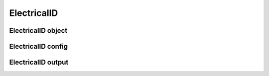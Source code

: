 .. _uz_ElectricalID:

============
ElectricalID
============

ElectricalID object
====================

.. doxygentypedef:: uz_PID_ElectricalID_t

.. _uz_PID_ElectricalIDConfig:

ElectricalID config
===================

.. doxygenstruct:: uz_PID_ElectricalIDConfig_t
  :members: 

.. _uz_PID_ElectricalIDoutput:

ElectricalID output
===================

.. doxygenstruct:: uz_PID_ElectricalID_output_t
  :members: 

.. doxygenfunction:: uz_ElectricalID_init
.. doxygenfunction:: uz_ElectricalID_step

